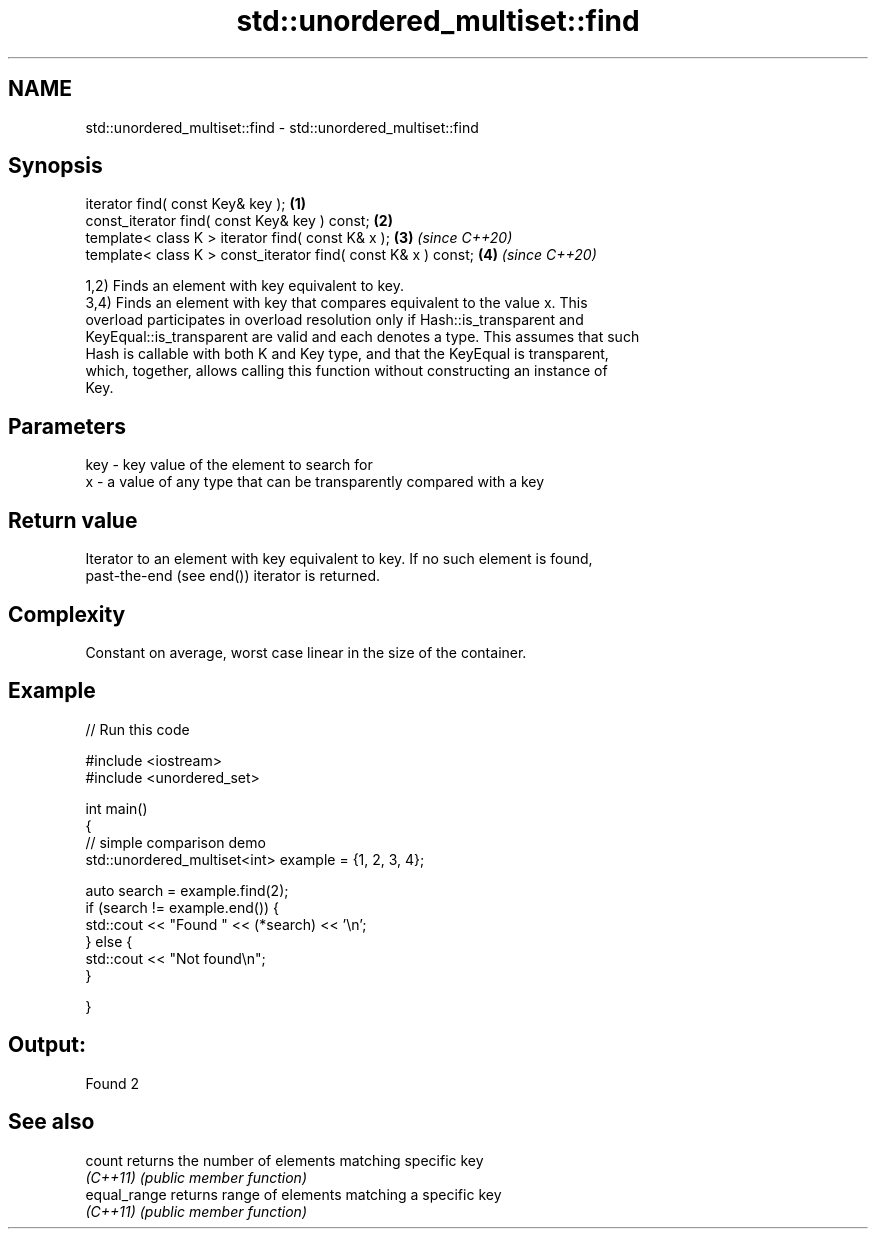 .TH std::unordered_multiset::find 3 "2022.03.29" "http://cppreference.com" "C++ Standard Libary"
.SH NAME
std::unordered_multiset::find \- std::unordered_multiset::find

.SH Synopsis
   iterator find( const Key& key );                             \fB(1)\fP
   const_iterator find( const Key& key ) const;                 \fB(2)\fP
   template< class K > iterator find( const K& x );             \fB(3)\fP \fI(since C++20)\fP
   template< class K > const_iterator find( const K& x ) const; \fB(4)\fP \fI(since C++20)\fP

   1,2) Finds an element with key equivalent to key.
   3,4) Finds an element with key that compares equivalent to the value x. This
   overload participates in overload resolution only if Hash::is_transparent and
   KeyEqual::is_transparent are valid and each denotes a type. This assumes that such
   Hash is callable with both K and Key type, and that the KeyEqual is transparent,
   which, together, allows calling this function without constructing an instance of
   Key.

.SH Parameters

   key - key value of the element to search for
   x   - a value of any type that can be transparently compared with a key

.SH Return value

   Iterator to an element with key equivalent to key. If no such element is found,
   past-the-end (see end()) iterator is returned.

.SH Complexity

   Constant on average, worst case linear in the size of the container.

.SH Example


// Run this code

 #include <iostream>
 #include <unordered_set>



 int main()
 {
 // simple comparison demo
     std::unordered_multiset<int> example = {1, 2, 3, 4};

     auto search = example.find(2);
     if (search != example.end()) {
         std::cout << "Found " << (*search) << '\\n';
     } else {
         std::cout << "Not found\\n";
     }



 }

.SH Output:

 Found 2

.SH See also

   count       returns the number of elements matching specific key
   \fI(C++11)\fP     \fI(public member function)\fP
   equal_range returns range of elements matching a specific key
   \fI(C++11)\fP     \fI(public member function)\fP
